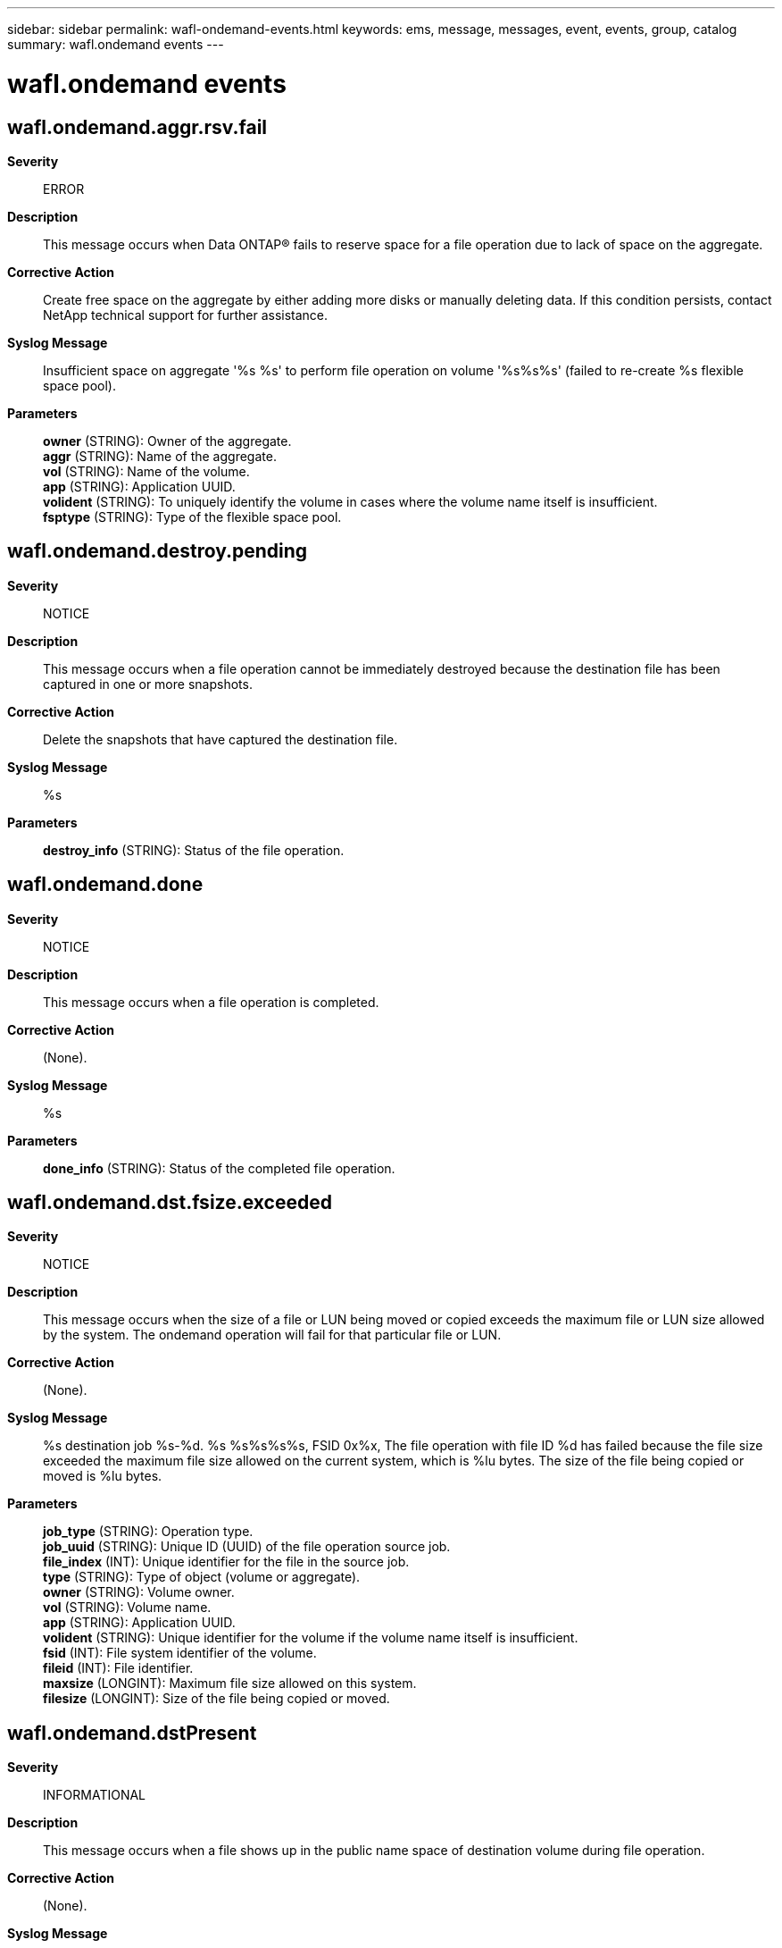 ---
sidebar: sidebar
permalink: wafl-ondemand-events.html
keywords: ems, message, messages, event, events, group, catalog
summary: wafl.ondemand events
---

= wafl.ondemand events
:toclevels: 1
:hardbreaks:
:nofooter:
:icons: font
:linkattrs:
:imagesdir: ./media/

== wafl.ondemand.aggr.rsv.fail
*Severity*::
ERROR
*Description*::
This message occurs when Data ONTAP(R) fails to reserve space for a file operation due to lack of space on the aggregate.
*Corrective Action*::
Create free space on the aggregate by either adding more disks or manually deleting data. If this condition persists, contact NetApp technical support for further assistance.
*Syslog Message*::
Insufficient space on aggregate '%s %s' to perform file operation on volume '%s%s%s' (failed to re-create %s flexible space pool).
*Parameters*::
*owner* (STRING): Owner of the aggregate.
*aggr* (STRING): Name of the aggregate.
*vol* (STRING): Name of the volume.
*app* (STRING): Application UUID.
*volident* (STRING): To uniquely identify the volume in cases where the volume name itself is insufficient.
*fsptype* (STRING): Type of the flexible space pool.

== wafl.ondemand.destroy.pending
*Severity*::
NOTICE
*Description*::
This message occurs when a file operation cannot be immediately destroyed because the destination file has been captured in one or more snapshots.
*Corrective Action*::
Delete the snapshots that have captured the destination file.
*Syslog Message*::
%s
*Parameters*::
*destroy_info* (STRING): Status of the file operation.

== wafl.ondemand.done
*Severity*::
NOTICE
*Description*::
This message occurs when a file operation is completed.
*Corrective Action*::
(None).
*Syslog Message*::
%s
*Parameters*::
*done_info* (STRING): Status of the completed file operation.

== wafl.ondemand.dst.fsize.exceeded
*Severity*::
NOTICE
*Description*::
This message occurs when the size of a file or LUN being moved or copied exceeds the maximum file or LUN size allowed by the system. The ondemand operation will fail for that particular file or LUN.
*Corrective Action*::
(None).
*Syslog Message*::
%s destination job %s-%d. %s %s%s%s%s, FSID 0x%x, The file operation with file ID %d has failed because the file size exceeded the maximum file size allowed on the current system, which is %lu bytes. The size of the file being copied or moved is %lu bytes.
*Parameters*::
*job_type* (STRING): Operation type.
*job_uuid* (STRING): Unique ID (UUID) of the file operation source job.
*file_index* (INT): Unique identifier for the file in the source job.
*type* (STRING): Type of object (volume or aggregate).
*owner* (STRING): Volume owner.
*vol* (STRING): Volume name.
*app* (STRING): Application UUID.
*volident* (STRING): Unique identifier for the volume if the volume name itself is insufficient.
*fsid* (INT): File system identifier of the volume.
*fileid* (INT): File identifier.
*maxsize* (LONGINT): Maximum file size allowed on this system.
*filesize* (LONGINT): Size of the file being copied or moved.

== wafl.ondemand.dstPresent
*Severity*::
INFORMATIONAL
*Description*::
This message occurs when a file shows up in the public name space of destination volume during file operation.
*Corrective Action*::
(None).
*Syslog Message*::
%s
*Parameters*::
*file_info* (STRING): Destination file's UUID and index.

== wafl.ondemand.errPaused
*Severity*::
ALERT
*Description*::
This message occurs when a file or LUN operation is paused due to an error condition.
*Corrective Action*::
Based on the information in the event, resolve the problem that is causing the error condition, if possible. The operation is retried automatically on an hourly interval, or you can unpause the operation by using the appropriate command: file copy modify, file move modify, lun copy resume, or lun move resume. If the error condition persists, contact NetApp technical support.
*Syslog Message*::
%s
*Parameters*::
*error_info* (STRING): Error information for the paused operation.

== wafl.ondemand.metafileErr
*Severity*::
ERROR
*Description*::
This message occurs when the special-purpose metafile that Data ONTAP(R) creates to store information on file operations cannot be read. The volume has been left offline as a consequence.
*Corrective Action*::
Issue the 'volume online' command to attempt to bring the affected volume back online. If this condition persists, contact NetApp technical support for futher assistance.
*Syslog Message*::
OnDemand metafile load error, volume '%s%s%s': %s
*Parameters*::
*vol* (STRING): Name of the volume.
*app* (STRING): Application UUID.
*volident* (STRING): To uniquely identify the volume in cases where the volume name itself is insufficient.
*error_info* (STRING): Error infomation.

== wafl.ondemand.repaired.metafile
*Severity*::
ERROR
*Description*::
This message occurs when an inconsistency is discovered in the OnDemand metafile header or entry. The inconsistency is automatically repaired upon detection.
*Corrective Action*::
(None).
*Syslog Message*::
%s certification failed: %s, %s, %s, %s, %s, fbn (%llu), record_index (%llu)
*Parameters*::
*fh* (STRING): File handle of ondemand metafile which is repaired.
*vol* (STRING): Name of the volume.
*app* (STRING): Application UUID.
*volident* (STRING): Unique identifier of the volume in cases in which the volume name itself is insufficient.
*condition* (STRING): The initial metadata validation test that failed.
*source* (STRING): The location of the failing metadata validation test.
*fbn* (LONGINT): File block number (fbn) of the repaired block.
*record_index* (LONGINT): Index of the record entry in the repaired block.

== wafl.ondemand.space.rsv.fail
*Severity*::
ERROR
*Description*::
This message occurs when Data ONTAP(R) fails to reserve space for a file operation due to lack of space on the volume.
*Corrective Action*::
Manually delete data to create free space on the volume, and then modify the job to unpause the data scanner by using the "volume file [copy|move] modify -job-uuid <job_uuid> -file-index <file_index> -scanner-paused false" command. If this condition persists, contact NetApp technical support for further assistance.
*Syslog Message*::
Insufficient space on '%s%s%s' to perform file operation %s-%d (failed to re-create %s flexible space pool).
*Parameters*::
*vol* (STRING): Name of the volume.
*app* (STRING): Application UUID.
*volident* (STRING): To uniquely identify the volume in cases where the volume name itself is insufficient.
*job_uuid* (STRING): Unique ID (UUID) of the file operation.
*file_index* (INT): Unique identifier for the file in the job.
*fsptype* (STRING): Type of the flexible space pool.

== wafl.ondemand.srcJobRecFail
*Severity*::
ERROR
*Description*::
This message occurs when the system fails to repair a corrupted record in the special-purpose metafile that holds information about file operations.
*Corrective Action*::
The source job recovery will be reattempted the next time the volume comes online. To explicitly reattempt the recovery, take the source volume offline and then bring it back online. If this error condition persists, contact NetApp technical support.
*Syslog Message*::
Volume %s%s%s: %s
*Parameters*::
*vol* (STRING): Name of the volume.
*app* (STRING): Application UUID.
*volident* (STRING): To uniquely identify the volume in cases where the volume name itself is insufficient.
*result* (STRING): Result of the failed recovery.

== wafl.ondemand.srcJobRecovery
*Severity*::
NOTICE
*Description*::
This message occurs when the system repairs a corrupted record in the special-purpose metafile that holds information about file operations. If the file operation associated with the recovered source job is still in progress, the file operation can be resumed. Otherwise, the original source file can be recovered to lost+found by using the "file source recover" command.
*Corrective Action*::
(None).
*Syslog Message*::
Recovered file operation source job %s-%d in volume "%s%s%s".
*Parameters*::
*job_uuid* (STRING): Unique ID (UUID) of the file operation source job.
*file_index* (INT): Unique identifier for the file in the source job.
*vol* (STRING): Name of the volume.
*app* (STRING): Application UUID.
*volident* (STRING): To uniquely identify the volume in cases where the volume name itself is insufficient.

== wafl.ondemand.srcRecovered
*Severity*::
INFORMATIONAL
*Description*::
This message occurs when a file operation source recovery is completed.
*Corrective Action*::
(None).
*Syslog Message*::
Recovered %s source job %s-%d to {DSID:%d:%s}.
*Parameters*::
*type* (STRING): Operation type.
*job_uuid* (STRING): Unique ID (UUID) of the file operation source job.
*file_index* (INT): Unique identifier for the file in the source job.
*dsid* (INT): Data set identifier (DSID) of the volume where the recovery was performed.
*path* (STRING): Path to the recovered object.

== wafl.ondemand.started
*Severity*::
NOTICE
*Description*::
This message occurs when an OnDemand file or LUN operation is started. The "operation_info" parameter contains information on the type and identity of the started operation.
*Corrective Action*::
(None).
*Syslog Message*::
OnDemand operation started: %s
*Parameters*::
*operation_info* (STRING): Initial status of the OnDemand operation.

== wafl.ondemand.volBusy
*Severity*::
ERROR
*Description*::
This message occurs when a volume operation fails because the volume is the source or destination of one or more file operations. Continuing with the volume operation could potentially disrupt file operations.
*Corrective Action*::
Make sure that file operations are making progress, and if they are paused unpause them. Retry the volume operation after the completion of the file operations.
*Syslog Message*::
Volume %s%s%s can not be offlined, until all pending file operations are completed.
*Parameters*::
*vol* (STRING): Volume name.
*app* (STRING): Application UUID.
*volident* (STRING): To uniquely identify the volume in cases where the volume name itself is insufficient.
